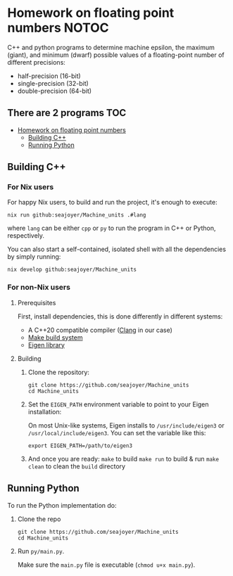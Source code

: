 * Homework on floating point numbers :NOTOC:

C++ and python programs to determine machine epsilon, the maximum (giant), and minimum (dwarf) possible values of a floating-point number of different precisions:

- half-precision (16-bit)
- single-precision (32-bit)
- double-precision (64-bit)

** There are 2 programs :TOC:
- [[#homework-on-floating-point-numbers][Homework on floating point numbers]]
  - [[#building-c][Building C++]]
  - [[#running-python][Running Python]]

** Building C++
*** For Nix users

For happy Nix users, to build and run the project, it's enough to execute:
#+begin_src shell
nix run github:seajoyer/Machine_units .#lang
#+end_src

where ~lang~ can be either ~cpp~ or ~py~ to run the program in C++ or Python, respectively.

You can also start a self-contained, isolated shell with all the dependencies by simply running:
#+begin_src shell
nix develop github:seajoyer/Machine_units
#+end_src

*** For non-Nix users

**** Prerequisites

First, install dependencies, this is done differently in different systems:
- A C++20 compatible compiler ([[https://clang.llvm.org/get_started.html][Clang]] in our case)
- [[https://www.gnu.org/software/make/#download][Make build system]]
- [[https://eigen.tuxfamily.org/][Eigen library]]

**** Building

1. Clone the repository:
   #+begin_src shell
   git clone https://github.com/seajoyer/Machine_units
   cd Machine_units
   #+end_src

2. Set the ~EIGEN_PATH~ environment variable to point to your Eigen installation:

   On most Unix-like systems, Eigen installs to ~/usr/include/eigen3~ or ~/usr/local/include/eigen3~. You can set the variable like this:
   #+begin_src shell
     export EIGEN_PATH=/path/to/eigen3
   #+end_src

3. And once you are ready:
   ~make~ to build
   ~make run~ to build & run
   ~make clean~ to clean the ~build~ directory

** Running Python

To run the Python implementation do:
1. Clone the repo
   #+begin_src shell
   git clone https://github.com/seajoyer/Machine_units
   cd Machine_units
   #+end_src

2. Run ~py/main.py~.

   Make sure the ~main.py~ file is executable (~chmod u+x main.py~).
